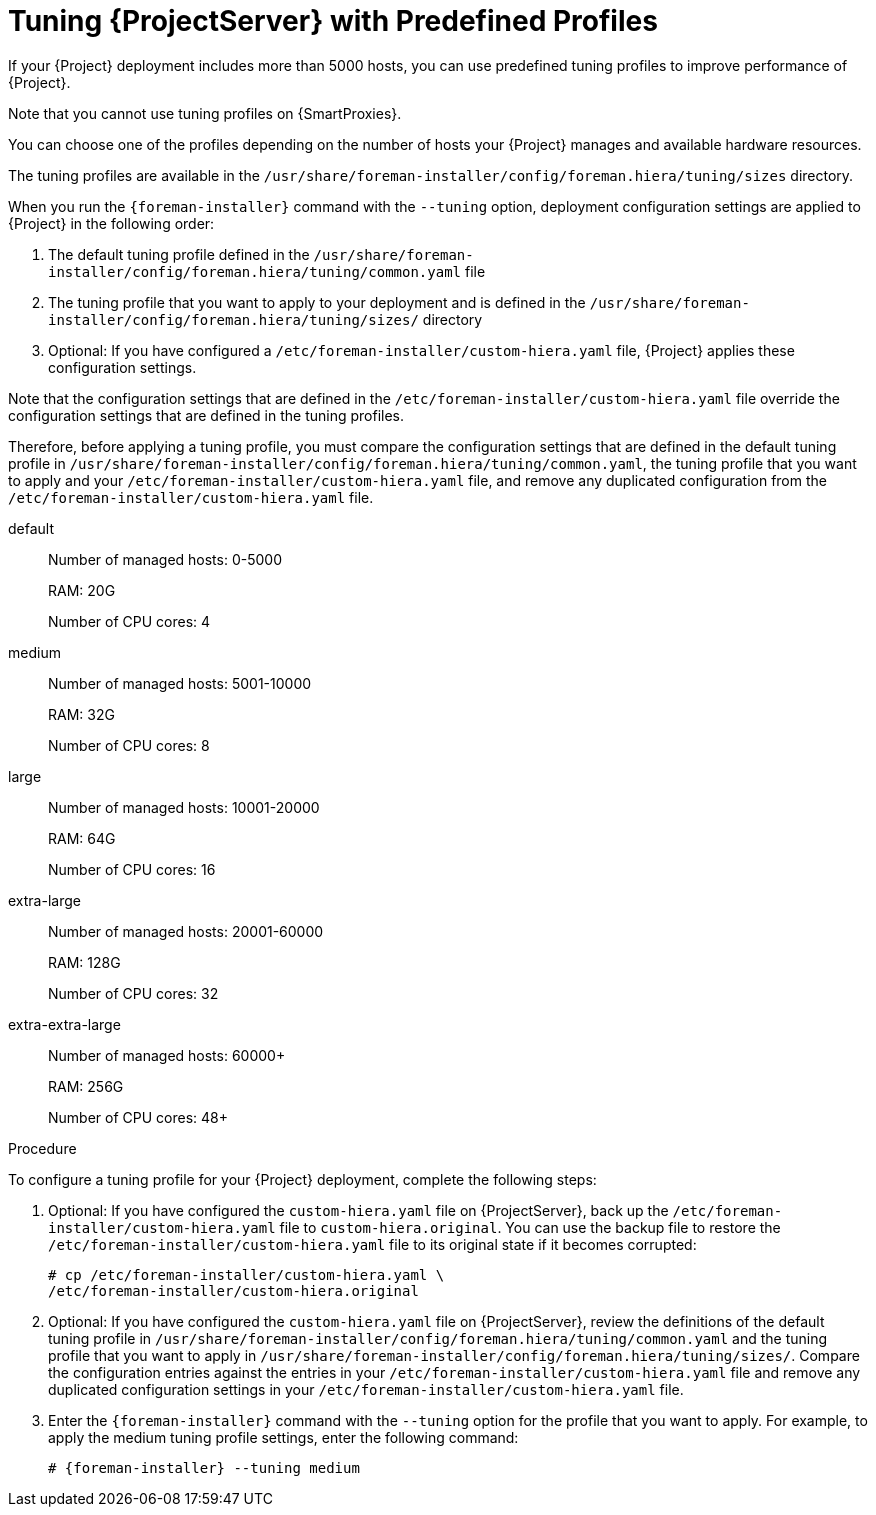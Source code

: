[id='tuning-with-predefined-profiles']

= Tuning {ProjectServer} with Predefined Profiles

If your {Project} deployment includes more than 5000 hosts, you can use predefined tuning profiles to improve performance of {Project}.

Note that you cannot use tuning profiles on {SmartProxies}.

You can choose one of the profiles depending on the number of hosts your {Project} manages and available hardware resources.

The tuning profiles are available in the `/usr/share/foreman-installer/config/foreman.hiera/tuning/sizes` directory.

When you run the `{foreman-installer}` command with the `--tuning` option, deployment configuration settings are applied to {Project} in the following order:

. The default tuning profile defined in the `/usr/share/foreman-installer/config/foreman.hiera/tuning/common.yaml` file

. The tuning profile that you want to apply to your deployment and is defined in the `/usr/share/foreman-installer/config/foreman.hiera/tuning/sizes/` directory

. Optional: If you have configured a `/etc/foreman-installer/custom-hiera.yaml` file, {Project} applies these configuration settings.

Note that the configuration settings that are defined in the `/etc/foreman-installer/custom-hiera.yaml` file override the configuration settings that are defined in the tuning profiles.

Therefore, before applying a tuning profile, you must compare the configuration settings that are defined in the default tuning profile in `/usr/share/foreman-installer/config/foreman.hiera/tuning/common.yaml`, the tuning profile that you want to apply and your `/etc/foreman-installer/custom-hiera.yaml` file, and remove any duplicated configuration from the `/etc/foreman-installer/custom-hiera.yaml` file.

default::
Number of managed hosts: 0-5000
+
RAM: 20G
+
Number of CPU cores: 4

medium::
Number of managed hosts: 5001-10000
+
RAM: 32G
+
Number of CPU cores: 8

large::
Number of managed hosts: 10001-20000
+
RAM: 64G
+
Number of CPU cores: 16

extra-large::
Number of managed hosts: 20001-60000
+
RAM: 128G
+
Number of CPU cores: 32

extra-extra-large::
Number of managed hosts: 60000+
+
RAM: 256G
+
Number of CPU cores: 48+

.Procedure

To configure a tuning profile for your {Project} deployment, complete the following steps:

. Optional: If you have configured the `custom-hiera.yaml` file on {ProjectServer}, back up the `/etc/foreman-installer/custom-hiera.yaml` file to `custom-hiera.original`. You can use the backup file to restore the `/etc/foreman-installer/custom-hiera.yaml` file to its original state if it becomes corrupted:
+
----
# cp /etc/foreman-installer/custom-hiera.yaml \
/etc/foreman-installer/custom-hiera.original
----

. Optional: If you have configured the `custom-hiera.yaml` file on {ProjectServer}, review the definitions of the default tuning profile in `/usr/share/foreman-installer/config/foreman.hiera/tuning/common.yaml` and the tuning profile that you want to apply in `/usr/share/foreman-installer/config/foreman.hiera/tuning/sizes/`. Compare the configuration entries against the entries in your `/etc/foreman-installer/custom-hiera.yaml` file and remove any duplicated configuration settings in your `/etc/foreman-installer/custom-hiera.yaml` file.

. Enter the `{foreman-installer}` command with the `--tuning` option for the profile that you want to apply. For example, to apply the medium tuning profile settings, enter the following command:
+
[options="nowrap" subs="attributes"]
----
# {foreman-installer} --tuning medium
----
